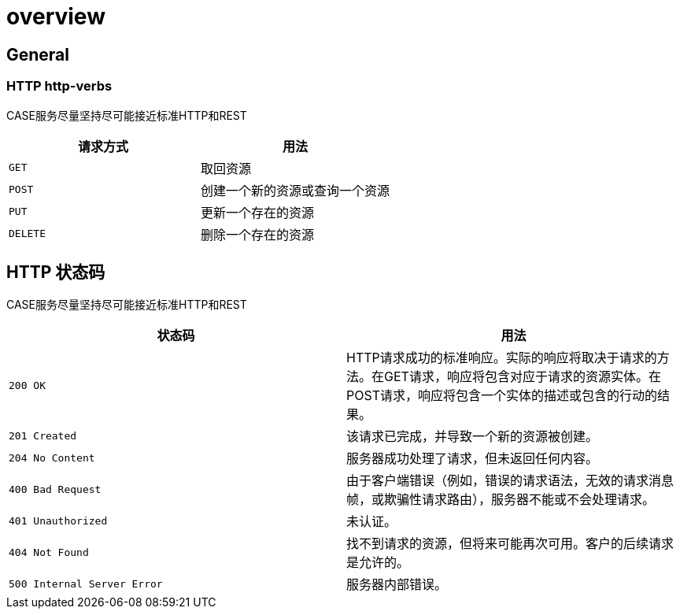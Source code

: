 [[overview]]
= overview

[[overview-general]]
== General

[[overview-http-verbs]]
=== HTTP http-verbs
CASE服务尽量坚持尽可能接近标准HTTP和REST
|===
| 请求方式 | 用法

| `GET`
| 取回资源

| `POST`
| 创建一个新的资源或查询一个资源

| `PUT`
| 更新一个存在的资源

| `DELETE`
| 删除一个存在的资源
|===

[[overview-http-status-codes]]
== HTTP 状态码
CASE服务尽量坚持尽可能接近标准HTTP和REST

|===
| 状态码 | 用法

| `200 OK`
| HTTP请求成功的标准响应。实际的响应将取决于请求的方法。在GET请求，响应将包含对应于请求的资源实体。在POST请求，响应将包含一个实体的描述或包含的行动的结果。

| `201 Created`
| 该请求已完成，并导致一个新的资源被创建。

| `204 No Content`
| 服务器成功处理了请求，但未返回任何内容。

| `400 Bad Request`
| 由于客户端错误（例如，错误的请求语法，无效的请求消息帧，或欺骗性请求路由），服务器不能或不会处理请求。

| `401 Unauthorized`
| 未认证。

| `404 Not Found`
| 找不到请求的资源，但将来可能再次可用。客户的后续请求是允许的。

| `500 Internal Server Error`
| 服务器内部错误。
|===
